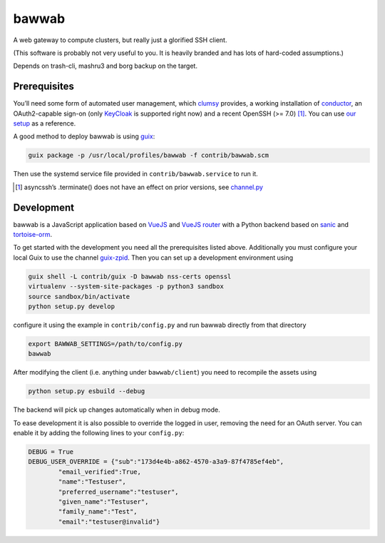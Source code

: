 bawwab
======

A web gateway to compute clusters, but really just a glorified SSH client.

(This software is probably not very useful to you. It is heavily branded and
has lots of hard-coded assumptions.)

Depends on trash-cli, mashru3 and borg backup on the target.

Prerequisites
-------------

You’ll need some form of automated user management, which clumsy_ provides, a
working installation of conductor_, an OAuth2-capable sign-on (only KeyCloak_
is supported right now) and a recent OpenSSH (>= 7.0) [#]_. You can use `our
setup`_ as a reference.

A good method to deploy bawwab is using guix_:

.. code:: console

	guix package -p /usr/local/profiles/bawwab -f contrib/bawwab.scm

Then use the systemd service file provided in ``contrib/bawwab.service`` to run it.

.. [#] asyncssh’s .terminate() does not have an effect on prior versions, see
	`channel.py <https://github.com/ronf/asyncssh/blob/f2c73b12a6977ec71b0ae19894e6f5f4022e4450/asyncssh/channel.py#L1259>`__
.. _clumsy: https://github.com/leibniz-psychology/clumsy
.. _guix: https://guix.gnu.org
.. _conductor: https://github.com/leibniz-psychology/conductor
.. _KeyCloak: https://www.keycloak.org/
.. _our setup: https://github.com/leibniz-psychology/psychnotebook-deploy/blob/master/doc/configuration.rst#tiruchirappalli

Development
-----------

bawwab is a JavaScript application based on VueJS_ and `VueJS router`_ with a
Python backend based on sanic_ and tortoise-orm_.

.. _VueJS: https://vuejs.org/
.. _VueJS router: https://router.vuejs.org/
.. _sanic: https://sanic.readthedocs.io/en/latest/
.. _tortoise-orm: https://tortoise-orm.readthedocs.io/en/latest/

To get started with the development you need all the prerequisites listed
above. Additionally you must configure your local Guix to use the channel
guix-zpid_. Then you can set up a development environment using

.. code:: console

	guix shell -L contrib/guix -D bawwab nss-certs openssl
	virtualenv --system-site-packages -p python3 sandbox
	source sandbox/bin/activate
	python setup.py develop

configure it using the example in ``contrib/config.py`` and run bawwab directly
from that directory

.. code:: console

	export BAWWAB_SETTINGS=/path/to/config.py
	bawwab

After modifying the client (i.e. anything under ``bawwab/client``) you need to
recompile the assets using

.. code:: console

	python setup.py esbuild --debug

The backend will pick up changes automatically when in debug mode.

.. _guix-zpid: https://github.com/leibniz-psychology/guix-zpid

To ease development it is also possible to override the logged in user,
removing the need for an OAuth server. You can enable it by adding the
following lines to your ``config.py``:

.. code:: python

	DEBUG = True
	DEBUG_USER_OVERRIDE = {"sub":"173d4e4b-a862-4570-a3a9-87f4785ef4eb",
		"email_verified":True,
		"name":"Testuser",
		"preferred_username":"testuser",
		"given_name":"Testuser",
		"family_name":"Test",
		"email":"testuser@invalid"}


